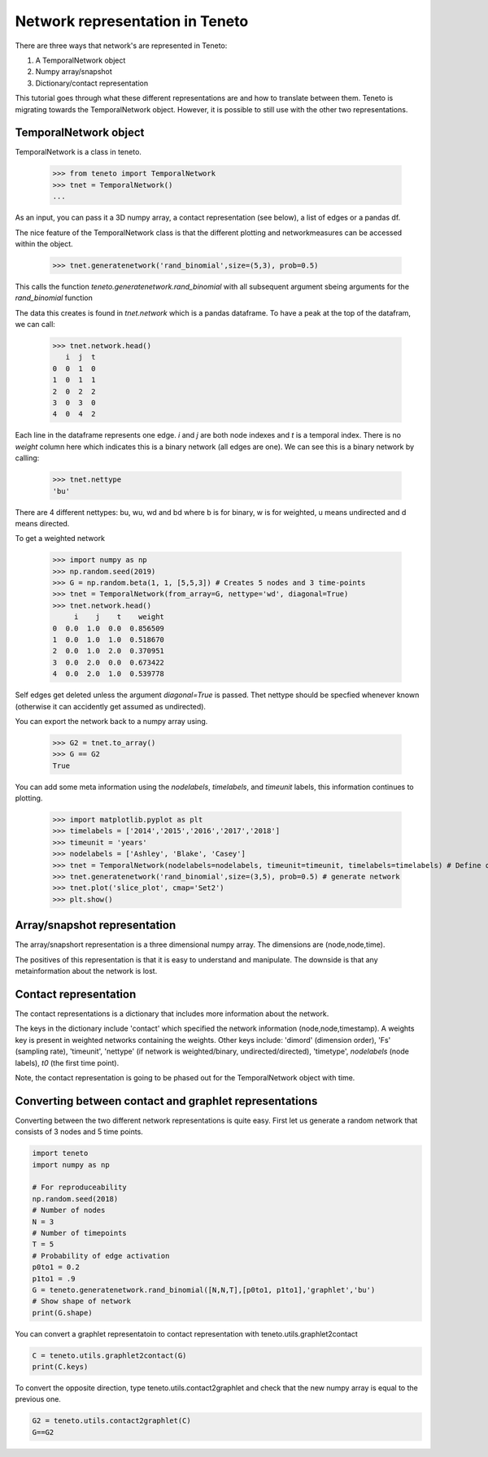 Network representation in Teneto
--------------------------------

There are three ways that network's are represented in Teneto:

1. A TemporalNetwork object
2. Numpy array/snapshot
3. Dictionary/contact representation

This tutorial goes through what these different representations are and how to translate between them. 
Teneto is migrating towards the TemporalNetwork object. 
However, it is possible to still use with the other two representations. 

TemporalNetwork object
=======================

TemporalNetwork is a class in teneto. 

  >>> from teneto import TemporalNetwork
  >>> tnet = TemporalNetwork()
  ... 

As an input, you can pass it a 3D numpy array, a contact representation (see below), a list of edges or a pandas df. 

The nice feature of the TemporalNetwork class is that the different plotting and networkmeasures can be accessed within the object. 

  >>> tnet.generatenetwork('rand_binomial',size=(5,3), prob=0.5)

This calls the function *teneto.generatenetwork.rand_binomial* with all subsequent argument sbeing arguments for the *rand_binomial* function

The data this creates is found in *tnet.network* which is a pandas dataframe. To have a peak at the top of the datafram, we can call: 

  >>> tnet.network.head()
     i  j  t
  0  0  1  0
  1  0  1  1
  2  0  2  2
  3  0  3  0
  4  0  4  2

Each line in the dataframe represents one edge. *i* and *j* are both node indexes and *t* is a temporal index.  
There is no *weight* column here which indicates this is a binary network (all edges are one). We can see this is a binary network by calling: 

  >>> tnet.nettype
  'bu'

There are 4 different nettypes: bu, wu, wd and bd where b is for binary, w is for weighted, u means undirected and d means directed. 

To get a weighted network 

  >>> import numpy as np 
  >>> np.random.seed(2019)
  >>> G = np.random.beta(1, 1, [5,5,3]) # Creates 5 nodes and 3 time-points
  >>> tnet = TemporalNetwork(from_array=G, nettype='wd', diagonal=True)
  >>> tnet.network.head()
       i    j    t    weight
  0  0.0  1.0  0.0  0.856509
  1  0.0  1.0  1.0  0.518670
  2  0.0  1.0  2.0  0.370951
  3  0.0  2.0  0.0  0.673422
  4  0.0  2.0  1.0  0.539778

Self edges get deleted unless the argument *diagonal=True* is passed. Thet nettype should
be specfied whenever known (otherwise it can accidently get assumed as undirected). 

You can export the network back to a numpy array using.  

  >>> G2 = tnet.to_array()
  >>> G == G2
  True

You can add some meta information using the *nodelabels*, *timelabels*, and *timeunit* labels, this information continues to plotting. 

  >>> import matplotlib.pyplot as plt
  >>> timelabels = ['2014','2015','2016','2017','2018']
  >>> timeunit = 'years'
  >>> nodelabels = ['Ashley', 'Blake', 'Casey'] 
  >>> tnet = TemporalNetwork(nodelabels=nodelabels, timeunit=timeunit, timelabels=timelabels) # Define object
  >>> tnet.generatenetwork('rand_binomial',size=(3,5), prob=0.5) # generate network
  >>> tnet.plot('slice_plot', cmap='Set2')
  >>> plt.show()

.. plot::

  import matplotlib.pyplot as plt
  from teneto import TemporalNetwork
  nodelabels = ['Ashley', 'Blake', 'Casey'] # Define node names 
  timelabels = ['2014','2015','2016','2017','2018']
  timeunit = 'years'
  tnet = TemporalNetwork(nodelabels=nodelabels, timeunit=timeunit, timelabels=timelabels) # Define object
  tnet.generatenetwork('rand_binomial',size=(3,5), prob=0.5) # generate network
  tnet.plot('slice_plot', cmap='Set2')
  plt.show()

Array/snapshot representation
================================

The array/snapshort representation is a three dimensional numpy array. The dimensions are (node,node,time). 

The positives of this representation is that it is easy to understand and manipulate. The downside is that any metainformation about the network is lost. 


Contact representation
================================

The contact representations is a dictionary that includes more information about the network. 

The keys in the dictionary include 'contact' which specified the network information (node,node,timestamp). A weights key is present in weighted networks containing the weights. 
Other keys include: 'dimord' (dimension order), 'Fs' (sampling rate), 'timeunit', 'nettype' (if network is weighted/binary, undirected/directed), 'timetype', `nodelabels` (node labels), `t0` (the first time point). 

Note, the contact representation is going to be phased out for the TemporalNetwork object with time. 

Converting between contact and graphlet representations
======================================================

Converting between the two different network representations is quite easy. First let us generate a random network that consists of 3 nodes and 5 time points. 

.. code-block:: python

  import teneto
  import numpy as np

  # For reproduceability
  np.random.seed(2018) 
  # Number of nodes
  N = 3
  # Number of timepoints
  T = 5
  # Probability of edge activation
  p0to1 = 0.2
  p1to1 = .9
  G = teneto.generatenetwork.rand_binomial([N,N,T],[p0to1, p1to1],'graphlet','bu')
  # Show shape of network
  print(G.shape)
    
You can convert a graphlet representatoin to contact representation with teneto.utils.graphlet2contact

.. code-block:: python

  C = teneto.utils.graphlet2contact(G)
  print(C.keys)

To convert the opposite direction, type teneto.utils.contact2graphlet and check that the new numpy array is equal to the previous one. 

.. code-block:: python

  G2 = teneto.utils.contact2graphlet(C)
  G==G2

